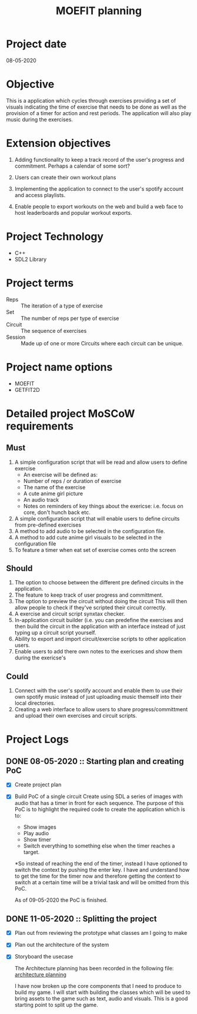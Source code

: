 #+title: MOEFIT planning

* Project date 
  08-05-2020

* Objective 
  This is a application which cycles through exercises providing a set 
  of visuals indicating the time of exercise that needs to be done as 
  well as the provision of a timer for action and rest periods. The 
  application will also play music during the exercises. 

* Extension objectives 
  1) Adding functionality to keep a track record of the user's 
     progress and commitment. Perhaps a calendar of some sort?

  2) Users can create their own workout plans 

  3) Implementing the application to connect to the user's 
     spotify account and access playlists.

  4) Enable people to export workouts on the web and build 
     a web face to host leaderboards and popular workout
     exports. 

* Project Technology 
  - C++
  - SDL2 Library 

* Project terms 
  - Reps :: The iteration of a type of exercise
  - Set :: The number of reps per type of exercise
  - Circuit :: The sequence of exercises
  - Session :: Made up of one or more Circuits where each circuit 
	       can be unique. 

* Project name options 
  - MOEFIT
  - GETFIT2D 
  
* Detailed project MoSCoW requirements 

** Must 
   1. A simple configuration script that will be read and 
      allow users to define exercise
      - An exercise will be defined as:
	- Number of reps / or duration of exercise 
	- The name of the exercise
	- A cute anime girl picture
	- An audio track
	- Notes on reminders of key things about the exericse:
	  i.e. focus on core, don't hunch back etc.
   2. A simple configuration script that will enable users 
      to define circuits from pre-defined exercises 
   3. A method to add audio to be selected in the configuration
      file.
   4. A method to add cute anime girl visuals to be selected 
      in the configuration file
   5. To feature a timer when eat set of exercise comes onto 
      the screen
   
** Should 
   1. The option to choose between the different 
      pre defined circuits in the application.
   2. The feature to keep track of user progress and committment.
   3. The option to preview the circuit without doing the circuit
      This will then allow people to check if they've scripted 
      their circuit correctly.
   4. A exercise and circuit script synxtax checker.
   5. In-application circuit builder (i.e. you can predefine 
      the exercises and then build the circuit in the application 
      with an interface instead of just typing up a circuit 
      script yourself.
   6. Ability to export and import circuit/exercise scripts to other 
      application users.
   7. Enable users to add there own notes to the exericses 
      and show them during the exericse's 

** Could 
   1. Connect with the user's spotify account and enable them to 
      use their own spotify music instead of just uploading music themself
      into their local directories.
   2. Creating a web interface to allow users to share progress/committment 
      and upload their own exercises and circuit scripts.


* Project Logs 
  
** DONE 08-05-2020 :: Starting plan and creating PoC
   CLOSED: [2020-05-09 Sat 23:05]
   - [X] Create project plan
   - [X] Build PoC of a single circuit 
     Create using SDL a series of images with audio that has a timer in front for 
     each sequence.
     The purpose of this PoC is to highlight the required code to create the 
     application which is to:
     - Show images
     - Play audio
     - Show timer
     - Switch everything to something else when the timer reaches a target.

     *So instead of reaching the end of the timer, instead I have optioned to switch 
     the context by pushing the enter key.
     I have and understand how to get the time for the timer now and therefore 
     getting the context to switch at a certain time will be a trivial task and will
     be omitted from this PoC.

     As of 09-05-2020 the PoC is finished.

** DONE 11-05-2020 :: Splitting the project
   CLOSED: [2020-05-11 Mon 23:22]
   - [X] Plan out from reviewing the prototype what classes am I going to make 
   - [X] Plan out the architecture of the system
   - [X] Storyboard the usecase

     The Architecture planning has been recorded in the following file:
     [[file:./architecture_planning.org][architecture planning]]

     I have now broken up the core components that I need to produce to 
     build my game. I will start with building the classes which will 
     be used to bring assets to the game such as text, audio and visuals. 
     This is a good starting point to split up the game.
  
    
